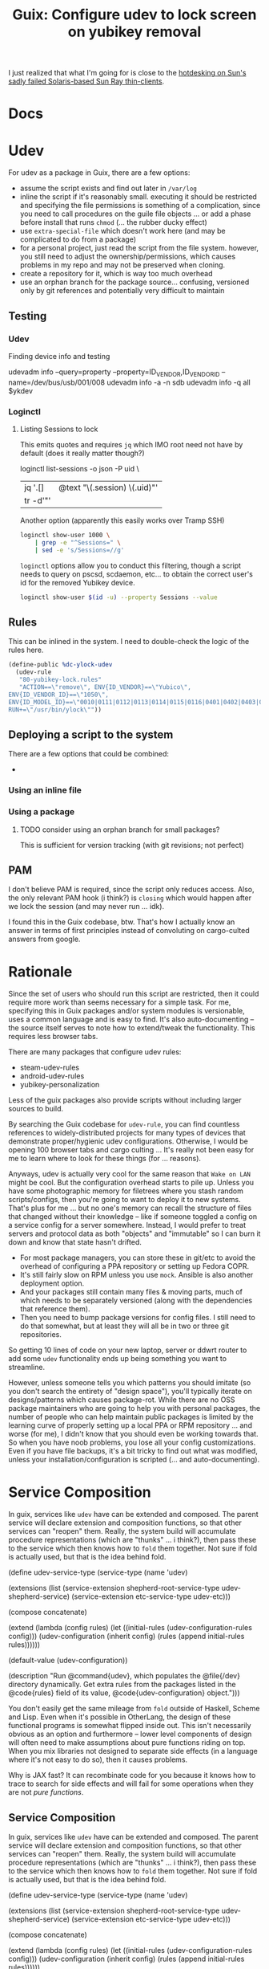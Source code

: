 :PROPERTIES:
:ID:       87874ebe-b9c7-4243-a018-4e940b993adc
:END:
#+TITLE: Guix: Configure udev to lock screen on yubikey removal
#+CATEGORY: slips
#+TAGS:  

I just realized that what I'm going for is close to the [[https://www.youtube.com/watch?v=9BW-mbC7Xag&pp=ygUMc3VuIHJheSB0aGlu][hotdesking on Sun's
sadly failed Solaris-based Sun Ray thin-clients]].

* Docs

* Udev

For udev as a package in Guix, there are a few options:

+ assume the script exists and find out later in =/var/log=
+ inline the script if it's reasonably small. executing it should be restricted
  and specifying the file permissions is something of a complication, since you
  need to call procedures on the guile file objects ... or add a phase before
  install that runs =chmod= (... the rubber ducky effect)
+ use =extra-special-file= which doesn't work here (and may be complicated to do
  from a package)
+ for a personal project, just read the script from the file system. however,
  you still need to adjust the ownership/permissions, which causes problems in
  my repo and may not be preserved when cloning.
+ create a repository for it, which is way too much overhead
+ use an orphan branch for the package source... confusing, versioned only by
  git references and potentially very difficult to maintain

** Testing

*** Udev

Finding device info and testing

#+begin_example sh
udevadm info --query=property --property=ID_VENDOR,ID_VENDOR_ID --name=/dev/bus/usb/001/008
udevadm info -a -n sdb
udevadm info -q all $ykdev
#+end_example

*** Loginctl

**** Listing Sessions to lock

This emits quotes and requires =jq= which IMO root need not have by default
(does it really matter though?)

#+begin_example sh
loginctl list-sessions -o json -P uid \
  | jq '.[] | @text "\(.session) \(.uid)"'
  | tr -d'"'
#+end_example

Another option (apparently this easily works over Tramp SSH)

#+begin_src sh
loginctl show-user 1000 \
    | grep -e "^Sessions=" \
    | sed -e 's/Sessions=//g'
#+end_src

#+RESULTS:
: 2

=loginctl= options allow you to conduct this filtering, though a script needs to
query on pscsd, scdaemon, etc... to obtain the correct user's id for the removed
Yubikey device. 

#+begin_src sh
loginctl show-user $(id -u) --property Sessions --value
#+end_src

#+RESULTS:
: 2

** Rules

This can be inlined in the system. I need to double-check the logic of the rules
here.

#+begin_src scheme
(define-public %dc-ylock-udev
  (udev-rule
   "80-yubikey-lock.rules"
   "ACTION==\"remove\", ENV{ID_VENDOR}==\"Yubico\",
ENV{ID_VENDOR_ID}==\"1050\",
ENV{ID_MODEL_ID}==\"0010|0111|0112|0113|0114|0115|0116|0401|0402|0403|0404|0405|0406|0407|0410\",
RUN+=\"/usr/bin/ylock\""))
#+end_src

** Deploying a script to the system


There are a few options that could be combined:

+ 

*** Using an inline file


*** Using a package


**** TODO consider using an orphan branch for small packages?
This is sufficient for version tracking (with git revisions; not perfect)

** PAM

I don't believe PAM is required, since the script only reduces access. Also, the
only relevant PAM hook (i think?) is =closing= which would happen after we lock
the session (and may never run ... idk).

I found this in the Guix codebase, btw. That's how I actually know an answer in
terms of first principles instead of convoluting on cargo-culted answers from
google.

* Rationale

Since the set of users who should run this script are restricted, then it could
require more work than seems necessary for a simple task. For me, specifying
this in Guix packages and/or system modules is versionable, uses a common
language and is easy to find. It's also auto-documenting -- the source itself
serves to note how to extend/tweak the functionality. This requires less browser
tabs.

There are many packages that configure udev rules:

+ steam-udev-rules
+ android-udev-rules
+ yubikey-personalization

Less of the guix packages also provide scripts without including larger sources
to build. 

By searching the Guix codebase for =udev-rule=, you can find countless
references to widely-distributed projects for many types of devices that
demonstrate proper/hygienic udev configurations. Otherwise, I would be opening
100 browser tabs and cargo culting ... It's really not been easy for me to learn
where to look for these things (for ... reasons).

Anyways, udev is actually very cool for the same reason that =Wake on LAN= might
be cool. But the configuration overhead starts to pile up. Unless you have some
photographic memory for filetrees where you stash random scripts/configs, then
you're going to want to deploy it to new systems. That's plus for me ... but no
one's memory can recall the structure of files that changed without their
knowledge -- like if someone toggled a config on a service config for a server
somewhere. Instead, I would prefer to treat servers and protocol data as both
"objects" and "immutable" so I can burn it down and know that state hasn't
drifted.

+ For most package managers, you can store these in git/etc to avoid the
  overhead of configuring a PPA repository or setting up Fedora COPR.
+ It's still fairly slow on RPM unless you use =mock=. Ansible is also another
  deployment option.
+ And your packages still contain many files & moving parts, much of which needs
  to be separately versioned (along with the dependencies that reference them).
+ Then you need to bump package versions for config files. I still need to do
  that somewhat, but at least they will all be in two or three git repositories.

So getting 10 lines of code on your new laptop, server or ddwrt router to add
some =udev= functionality ends up being something you want to streamline. 

However, unless someone tells you which patterns you should imitate (so you
don't search the entirety of "design space"), you'll typically iterate on
designs/patterns which causes package-rot. While there are no OSS package
maintainers who are going to help you with personal packages, the number of
people who can help maintain public packages is limited by the learning curve of
properly setting up a local PPA or RPM repository ... and worse (for me), I
didn't know that you should even be working towards that. So when you have noob
problems, you lose all your config customizations. Even if you have file
backups, it's a bit tricky to find out what was modified, unless your
installation/configuration is scripted (... and auto-documenting).

* Service Composition

In guix, services like =udev= have can be extended and composed. The parent
service will declare extension and composition functions, so that other services
can "reopen" them. Really, the system build will accumulate procedure
representations (which are "thunks" ... i think?), then pass these to the
service which then knows how to =fold= them together. Not sure if fold is
actually used, but that is the idea behind fold.

#+begin_example scheme
(define udev-service-type
  (service-type (name 'udev)
  
                (extensions
                 (list (service-extension shepherd-root-service-type
                                          udev-shepherd-service)
                       (service-extension etc-service-type udev-etc)))

                (compose concatenate)
                
                (extend (lambda (config rules)
                          (let ((initial-rules
                                 (udev-configuration-rules config)))
                            (udev-configuration
                             (inherit config)
                             (rules (append initial-rules rules))))))
                             
                (default-value (udev-configuration))
                
                (description
                 "Run @command{udev}, which populates the @file{/dev}
directory dynamically.  Get extra rules from the packages listed in the
@code{rules} field of its value, @code{udev-configuration} object.")))
#+end_example

You don't easily get the same mileage from =fold= outside of Haskell, Scheme and
Lisp. Even when it's possible in OtherLang, the design of these functional
programs is somewhat flipped inside out. This isn't necessarily obvious as an
option and furthermore -- lower level components of design will often need to
make assumptions about pure functions riding on top. When you mix libraries not
designed to separate side effects (in a language where it's not easy to do so),
then it causes problems.

Why is JAX fast? It can recombinate code for you because it knows how to trace
to search for side effects and will fail for some operations when they are not
/pure functions/.

** Service Composition

In guix, services like =udev= have can be extended and composed. The parent
service will declare extension and composition functions, so that other services
can "reopen" them. Really, the system build will accumulate procedure
representations (which are "thunks" ... i think?), then pass these to the
service which then knows how to =fold= them together. Not sure if fold is
actually used, but that is the idea behind fold.

#+begin_example scheme
(define udev-service-type
  (service-type (name 'udev)
  
                (extensions
                 (list (service-extension shepherd-root-service-type
                                          udev-shepherd-service)
                       (service-extension etc-service-type udev-etc)))

                (compose concatenate)
                
                (extend (lambda (config rules)
                          (let ((initial-rules
                                 (udev-configuration-rules config)))
                            (udev-configuration
                             (inherit config)
                             (rules (append initial-rules rules))))))
                             
                (default-value (udev-configuration))
                
                (description
                 "Run @command{udev}, which populates the @file{/dev}
directory dynamically.  Get extra rules from the packages listed in the
@code{rules} field of its value, @code{udev-configuration} object.")))
#+end_example

You don't easily get the same mileage from =fold= outside of Haskell, Scheme and
Lisp. Even when it's possible in OtherLang, the design of these functional
programs is somewhat flipped inside out. This isn't necessarily obvious as an
option and furthermore -- lower level components of design will often need to
make assumptions about pure functions riding on top. When you mix libraries not
designed to separate side effects (in a language where it's not easy to do so),
then it causes problems.

Why is JAX fast? Why use Mojo over Python?

JAX can recombinate code for you because it knows how to trace to search for
side effects and will fail for some operations when they are not /pure
functions/. Where JAX is concerned about mutating functions without altering
behavior, Guix and scheme are concerned with continuing computation by retaining
data representations, then continuing it later (or passing it to the build
daemon).

I think that's mostly correct.... the service composition/extension are less
related.

* Roam
+ [[id:b82627bf-a0de-45c5-8ff4-229936549942][Guix]]
